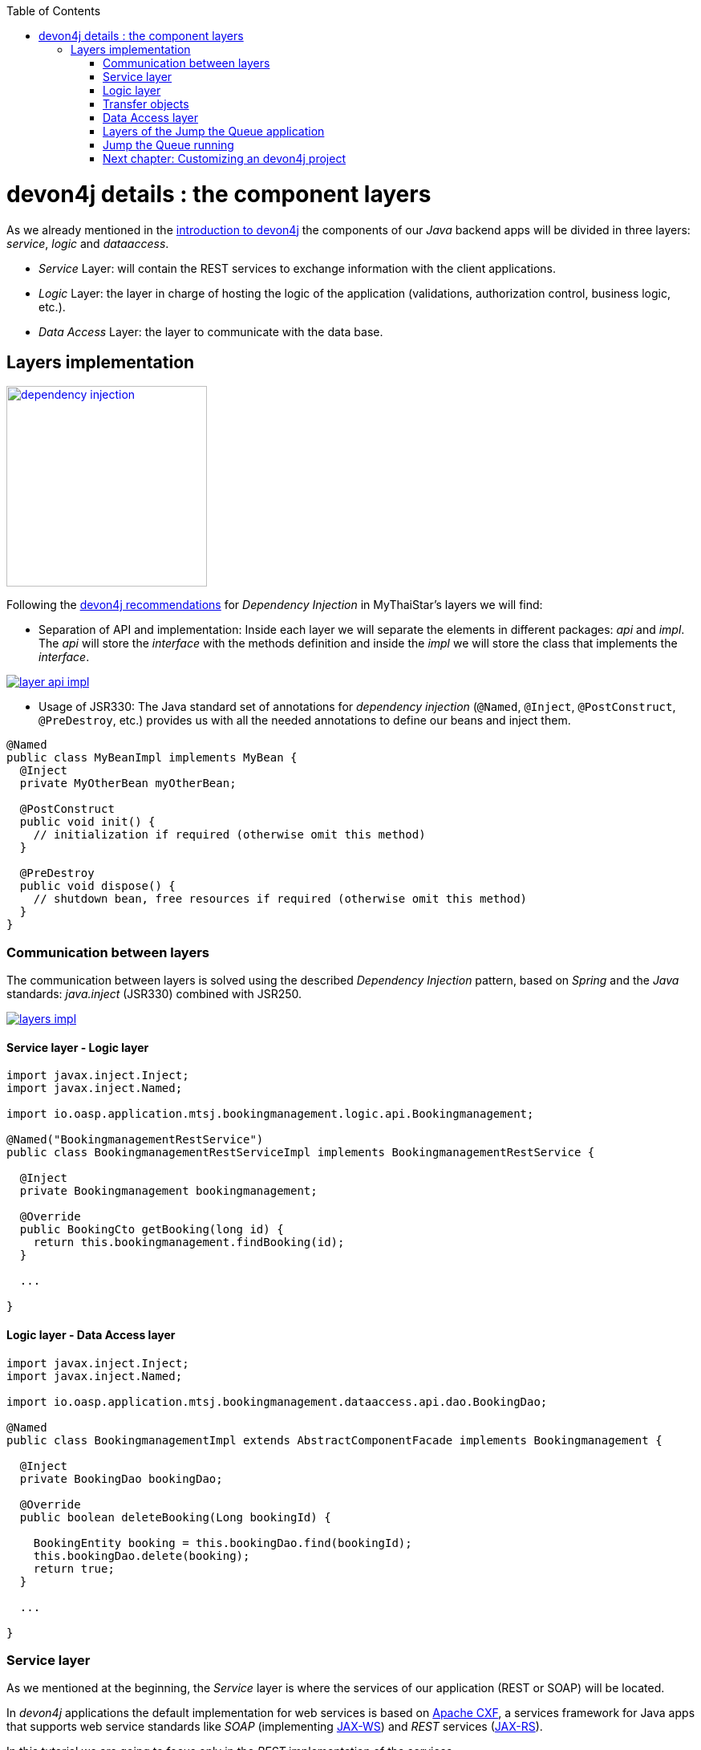 :toc: macro
toc::[]

= devon4j details : the component layers

As we already mentioned in the link:devon4j-overview#devon4j-architecture-overview[introduction to devon4j] the components of our _Java_ backend apps will be divided in three layers: _service_, _logic_ and _dataaccess_.

* _Service_ Layer: will contain the REST services to exchange information with the client applications.

* _Logic_ Layer: the layer in charge of hosting the logic of the application (validations, authorization control, business logic, etc.).

* _Data Access_ Layer: the layer to communicate with the data base.


== Layers implementation

image::images/devon4j/5.Layers/dependency_injection.png[,width="250", link="images/devon4j/5.Layers/dependency_injection.png"]

Following the https://github.com/devonfw/devon4j/wiki/guide-dependency-injection[devon4j recommendations] for _Dependency Injection_ in MyThaiStar's layers we will find:

- Separation of API and implementation: Inside each layer we will separate the elements in different packages: _api_ and _impl_. The _api_ will store the _interface_ with the methods definition and inside the _impl_ we will store the class that implements the _interface_.

image::images/devon4j/5.Layers/layer_api_impl.png[, link="images/devon4j/5.Layers/layer_api_impl.png"]

- Usage of JSR330: The Java standard set of annotations for _dependency injection_ (`@Named`, `@Inject`, `@PostConstruct`, `@PreDestroy`, etc.) provides us with all the needed annotations to define our beans and inject them.

[source, java]
----
@Named
public class MyBeanImpl implements MyBean {
  @Inject
  private MyOtherBean myOtherBean;

  @PostConstruct
  public void init() {
    // initialization if required (otherwise omit this method)
  }

  @PreDestroy
  public void dispose() {
    // shutdown bean, free resources if required (otherwise omit this method)
  }
}
----

=== Communication between layers

The communication between layers is solved using the described _Dependency Injection_ pattern, based on _Spring_ and the _Java_ standards: _java.inject_ (JSR330) combined with JSR250.

image::images/devon4j/5.Layers/layers_impl.png[, link="images/devon4j/5.Layers/layers_impl.png"]

==== Service layer - Logic layer
[source,java]
----
import javax.inject.Inject;
import javax.inject.Named;

import io.oasp.application.mtsj.bookingmanagement.logic.api.Bookingmanagement;

@Named("BookingmanagementRestService")
public class BookingmanagementRestServiceImpl implements BookingmanagementRestService {

  @Inject
  private Bookingmanagement bookingmanagement;

  @Override
  public BookingCto getBooking(long id) {
    return this.bookingmanagement.findBooking(id);
  }

  ...

}
----

==== Logic layer - Data Access layer

[source,java]
----
import javax.inject.Inject;
import javax.inject.Named;

import io.oasp.application.mtsj.bookingmanagement.dataaccess.api.dao.BookingDao;

@Named
public class BookingmanagementImpl extends AbstractComponentFacade implements Bookingmanagement {

  @Inject
  private BookingDao bookingDao;

  @Override
  public boolean deleteBooking(Long bookingId) {
   
    BookingEntity booking = this.bookingDao.find(bookingId);
    this.bookingDao.delete(booking);
    return true;
  }

  ...

}
----


=== Service layer

As we mentioned at the beginning, the _Service_ layer is where the services of our application (REST or SOAP) will be located.

In _devon4j_ applications the default implementation for web services is based on http://cxf.apache.org/[Apache CXF], a services framework for Java apps that supports web service standards like _SOAP_ (implementing https://en.wikipedia.org/wiki/Java_API_for_XML_Web_Services[JAX-WS]) and _REST_ services (https://en.wikipedia.org/wiki/Java_API_for_RESTful_Web_Services[JAX-RS]).

In this tutorial we are going to focus only in the _REST_ implementation of the services.

==== Service definition

The services definition is done by the service _interface_ located in the `service.api.rest` package. In the _boooking_ component of _My Thai Star_ application we can see a service definition statement like the following


[source,java]
----
@Path("/bookingmanagement/v1")
@Consumes(MediaType.APPLICATION_JSON)
@Produces(MediaType.APPLICATION_JSON)
public interface BookingmanagementRestService {

  @GET
  @Path("/booking/{id}/")
  public BookingCto getBooking(@PathParam("id") long id);

  ...

}
----

*JAX-RS annotations*:

- _@Path_: defines the common path for all the resources of the service.

- _@Consumes_ and _@Produces_: declares the type of data that the service expects to receive from the client and the type of data that will return to the client as response.

- _@GET_: annotation for _HTTP_ _get_ method.

- _@Path_: the path definition for the _getBooking_ resource.

- _@PathParam_: annotation to configure the _id_ received in the _url_ as a parameter.




==== Service implementation

The service implementation is a class located in the `service.impl.rest` package that implements the previous defined interface.

[source,java]
----
@Named("BookingmanagementRestService")
public class BookingmanagementRestServiceImpl implements BookingmanagementRestService {

  @Inject
  private Bookingmanagement bookingmanagement;

  @Override
  public BookingCto getBooking(long id) {

    return this.bookingmanagement.findBooking(id);
  }

  ...
}
----

As you can see this layer simply delegates in the _logic_ layer to resolve the app requirements regarding business logic.

=== Logic layer

In this layer we will store all the custom implementations to resolve the requirements of our applications. Including:

- business logic.

- Delegation of the https://en.wikipedia.org/wiki/Business_transaction_management[transaction management] to Spring framework.

- object mappings.

- validations.

- authorizations.

Within the _logic_ layer we must avoid including code related to services or data access, we must delegate those tasks in the suitable layer.


==== Logic layer definition

As in the _service_ layer, the logic implementation will be defined by an interface located in a `logic.api` package.

[source,java]
----
public interface Bookingmanagement {

  BookingCto findBooking(Long id);

  ...
}
----

==== Logic layer implementation

In a `logic.impl` package a _Impl_ class will implement the interface of the previous section.

[source,java]
----
@Named
@Transactional
public class BookingmanagementImpl extends AbstractComponentFacade implements Bookingmanagement {

  /**
   * Logger instance.
   */
  private static final Logger LOG = LoggerFactory.getLogger(BookingmanagementImpl.class);

  /**
   * @see #getBookingDao()
   */
  @Inject
  private BookingDao bookingDao;

  /**
   * The constructor.
   */
  public BookingmanagementImpl() {

    super();
  }

  @Override
  public BookingCto findBooking(Long id) {

    LOG.debug("Get Booking with id {} from database.", id);
    BookingEntity entity = getBookingDao().findOne(id);
    BookingCto cto = new BookingCto();
    cto.setBooking(getBeanMapper().map(entity, BookingEto.class));
    cto.setOrder(getBeanMapper().map(entity.getOrder(), OrderEto.class));
    cto.setInvitedGuests(getBeanMapper().mapList(entity.getInvitedGuests(), InvitedGuestEto.class));
    cto.setOrders(getBeanMapper().mapList(entity.getOrders(), OrderEto.class));
    return cto;
  }

  public BookingDao getBookingDao() {
    return this.bookingDao;
  }

  ...
}
----

In the above _My Thai Star_ logic layer example we can see:

- business logic and/or https://github.com/devonfw/devon4j/wiki/guide-beanmapping[object mappings].

- Delegation of the transaction management through the Spring's `@Transactional` annotation.

=== Transfer objects

In the code examples of the _logic_ layer section you may have seen a _BookingCto_ object. This is one of the https://github.com/devonfw/devon4j/wiki/guide-transferobject[Transfer Objects] defined in _devon4j_ to be used as transfer data element between layers.

Main benefits of using _TO's_:

- Avoid inconsistent data (when entities are sent across the app changes tend to take place in multiple places).

- Define how much data to transfer (relations lead to transferring too much data).

- Hide internal details.

In _devon4j_ we can find two different _Transfer Objects:

==== Entity Transfer Object (ETO)

- Same data-properties as entity.

- No relations to other entities.

- Simple and solid mapping.

==== Composite Transfer Object(CTO)

- No data-properties at all.

- Only relations to other TOs.

- 1:1 as reference, else Collection(List) of TOs.

- Easy to manually map reusing ETO's and CTO's.


=== Data Access layer

The third, and last, layer of the _devon4j_ architecture is the one responsible for store all the code related to connection and access to data base.

For mapping java objects to the data base _devon4j_ use the http://www.oracle.com/technetwork/java/javaee/tech/persistence-jsp-140049.html[Java Persistence API(JPA)]. And as _JPA_ implementation _devon4j_ use http://hibernate.org/orm/[hibernate].

Apart from the _Entities_ of the component, in the _dataaccess_ layer we are going to find the same elements that we saw in the other layers: definition (an _interface_) and implementation (a class that implements that interface).

However, in this layer the implementation is slightly different, the `[Target]DaoImpl` extends `general.dataaccess.base.dao.ApplicationDaoImpl` that provides us (through `io.oasp.module.jpa`) with the basic implementation _dataaccess_ methods: `save(Entity)`, `findOne(id)`, `findAll(ids)`, `delete(id)`, etc.

Because of that, in the `[Target]DaoImpl` implementation of the layer we only need to add the _custom_ methods that are not implemented yet. Following the _My Thai Star_ component example (_bookingmanagement_) we will find only the paginated _findBookings_ implementation.

==== Data Access layer definition

[source,java]
----
public interface BookingDao extends ApplicationDao<BookingEntity> {
  PaginatedListTo<BookingEntity> findBookings(BookingSearchCriteriaTo criteria);
}
----

==== Data Access layer implementation

[source,java]
----
@Named
public class BookingDaoImpl extends ApplicationDaoImpl<BookingEntity> implements BookingDao {

  @Override
  public PaginatedListTo<BookingEntity> findBookings(BookingSearchCriteriaTo criteria) {
    
    BookingEntity booking = Alias.alias(BookingEntity.class);
    EntityPathBase<BookingEntity> alias = Alias.$(booking);
    JPAQuery query = new JPAQuery(getEntityManager()).from(alias);

    ...

  }
}
----

The implementation of the _findBookings_ uses http://www.querydsl.com/[queryDSL] to manage the dynamic queries.


=== Layers of the Jump the Queue application

All the above sections describe the main elements of the layers of the _devon4j_ components. If you have completed the link:devon4j-components[exercise of the previous chapter] you may have noticed that all those components are already created for us by _Cobigen_.

Take a look to our application structure

*visitor component core (without relations)*

image::images/devon4j/5.Layers/jumpthequeue_structure_core.png[,width="350", link="images/devon4j/5.Layers/jumpthequeue_structure_core_.png"]

- 1. Definition for _dataaccess_ layer repository.

- 2. The entity that we created to be used by _Cobigen_ to generate the component structure.

- 3. Definition of _abstract usecase_ in the _logic_ layer.

- 4. Implementation of the _usecasefind_ layer in the _logic_ layer.

- 5. Implementation of the _usecasemanage_ layer in the _logic_ layer.

- 6. Implementation of the _logic_ layer.

- 7. Implementation of the _rest service_.

*visitor component api (without relations)*

image::images/devon4j/5.Layers/jumpthequeue_structure_api.png[,width="350", link="images/devon4j/5.Layers/jumpthequeue_structure_api_.png"]

- 1. definition for _entity_ in the api layer.

- 2. Entity Transfer Object located in the api layer.

- 3. Search Criteria Transfer Object located in the api layer.

- 4. Definition of _usecasefind_ in the _logic_ layer.

- 5. Definition of _usecasemanage_ in the _logic_ layer.

- 6. Definition of the _logic_ layer.

- 7. Definition of the _rest service_ of the component.

For the _queue_ component you will find a similar structure.

The component _access code_ will have a similar structure adding some differences since it has some relations with visitor and queue.

*access code component core (with relations)*

image::images/devon4j/5.Layers/jumpthequeue_structure_core_cto.png[,width="350", link="images/devon4j/5.Layers/jumpthequeue_structure_api_cto.png"]

Theres only a single difference in the core, if you look closely, cobigen didnt generate the _usecasemanage_ implementation. This is due to complexity of the entities with relations.
In this case cobigen will leave us to create the save and delete methods so we can properly adress them.

*access code component api (with relations)*

image::images/devon4j/5.Layers/jumpthequeue_structure_api_cto.png[,width="350", link="images/devon4j/5.Layers/jumpthequeue_structure_api_cto.png"]

Theres two differences here:
  
  1. As you can see cobigen generated a cto for our entity with relations

  2. Like we explained in the core, the _usecasemanage_ definition is missing.

So, as you can see, our components have all the layers defined and implemented following the _devon4j_ principles.

Using _Cobigen_ we have created a complete and functional _devon4j_ application without the necessity of any manual implementation except for more complex entities which will be explained to the next chapter.

Let's see the application running and let's try to use the REST service to save a new visitor.

=== Jump the Queue running

As we already mentioned, for this tutorial we are using https://www.getpostman.com/[Postman] app for desktop, but you can use any other similar tool to test your API.

First, open your _Jump the Queue_ project in Eclipse and run the app (right click over the _SpringBootApp.java class > Run as > Java application)

==== Simple call

If you remember link:devon4j-components#mock-data[we added some mock data] to have some visitors info available, let's try to retrieve a visitor's information using our _visitormanagement service_.

Call the service (GET) `http://localhost:8081/jumpthequeue/services/rest/visitormanagement/v1/visitor/1/` to obtain the data of the visitor with _id_ 1.

image::images/devon4j/5.Layers/jumpthequeue_simpeGet1.png[, link="images/devon4j/5.Layers/jumpthequeue_simpeGet1.png"]

Instead of receiving the visitor's data we get a response with the login form. This is because the _devon4j_ applications, by default, implements the _Spring Security_ so we would need to log in to access to the services.

To ease the example we are going to "open" the application to avoid the security filter and we are going to enable the https://en.wikipedia.org/wiki/Cross-origin_resource_sharing[CORS] filter to allow requests from clients (Angular).

In the file `general/service/impl/config/BaseWebSecurityConfig.java`:

- edit the `configure(HttpSecurity http)` method, comment the http request filter and authorize every request to allow access to the app to any request:

[source,java]
----
@Override
public void configure(HttpSecurity http) throws Exception {

  http.authorizeRequests().anyRequest().permitAll().and().csrf().disable();

  if (this.corsEnabled) {
    http.addFilterBefore(getCorsFilter(), CsrfFilter.class);
  }
}
----

Finally in the file `/jtqj-core/src/main/resources/application.properties` set `security.cors.enabled` to true

----
security.cors.enabled=true
----

Now run again the app and try again the same call. We should obtain the data of the visitor

image::images/devon4j/5.Layers/jumpthequeue_simpeGet2.png[, link="images/devon4j/5.Layers/jumpthequeue_simpeGet2.png"]


==== Paginated response

_Cobigen_ has created for us a complete services related to our entities so we can access to a paginated list of the visitors without any extra implementation.

We are going to use the following service defined in `visitormanagement/service/api/rest/VisitormanagementRestService.java`
[source,java]
----
	@Path("/visitor/search")
	@POST
	public Page<VisitorEto> findVisitors(VisitorSearchCriteriaTo searchCriteriaTo);
----

The service definition states that we will need to provide a _Search Criteria Transfer Object_. This object will work as a filter for the search as you can see in `visitormanagement/dataaccess/api/repo/VisitorRepository.java` in _findByCriteria_ method.

If the _Search Criteria_ is empty we will retrieve all the visitors, in other case the result will be filtered.

Call the service POST: `http://localhost:8081/jumpthequeue/services/rest/visitormanagement/v1/visitor/search`

in the body we need to define the _SearchCriteria_ object, that will have a pageable defined:

[source,json]
----
{
	"pageable" : {
		"pageNumber" : "0",
		"pageSize": "10"
	}
}
----

Make sure, the header `Content-Type: application/json` is passed as well indicating the server to interprete the body in JSON format and check "raw". Otherwise, you may face an 415 unsuported type error. 

[NOTE]
====
You can see the definition of the _SearchCriteriaTo_ in `visitormanagement/logic/api/to/VisitorSearchCriteriaTo.java`
====

The result will be in the Headers section something like

image::images/devon4j/5.Layers/jumpthequeue_paginated1.png[, link="images/devon4j/5.Layers/jumpthequeue_paginated1.png"]

If we want to filter the results we can define a _criteria_ object in the body. Instead of previous empty criteria, if we provide an object like

[source,json]
----
{
	"username": "test1@mail.com",
	"pageable" : {
		"pageNumber" : "0",
		"pageSize": "10"
	}
}
----

we will filter the results to find only visitors with username _test1@mail.com_. If now we repeat the request the result will be

image::images/devon4j/5.Layers/jumpthequeue_paginated2.png[, link="images/devon4j/5.Layers/jumpthequeue_paginated2.png"]

We could customize the filter editing the `visitormanagement/logic/impl/usecase/UcFindVisitorImpl.java` class.

==== Saving a visitor

To fit the requirements of the related https://github.com/devonfw/devonfw-tutorial-sources/wiki/JumpTheQueueDesign#user-story-register[user story] we need to register a _visitor_ and return an _access code_.

By default _Cobigen_ has generated for us the _Read_ operation in the _UcFindEntityImpl_ and rest of the _CRUD_ in _UcManageEntityImpl_. So we already are able to read, update, delete and create a visitor in our database without extra implementation.

To delegate in _Spring_ to manage the _transactions_ we only need to add the `@Transactional` annotation to our _usecase_  implementations. Since _devonfw 2.2.0_ _Cobigen_ adds this annotation automatically, so we don't need to do it manually. Check your logic implementation classes and add the annotation in case it is not present.

[source,java]
----

@Named
@Validated
@Transactional
public class UcManageVisitorImpl extends AbstractVisitorUc implements UcManageVisitor {
  ...
}
----

To save a visitor we only need to use the _REST_ resource `/services/rest/visitormanagement/v1/visitor` and provide in the body the visitor definition for the _VisitorEto_.


[NOTE]
====
You can see the definition for _VisitorEto_ in `visitormanagement/logic/api/to/VisitorEto.java`
====

So, call (POST) `http://localhost:8081/jumpthequeue/services/rest/visitormanagement/v1/visitor` providing in the body a _Visitor_ object like

[source,json]
----
{
	"username": "mary@mail.com",
	"name": "Mary",
	"phoneNumber": "1234567",
	"password": "12345",
	"acceptedCommercial": "true",
	"acceptedTerms": "true",
	"userType": "false"
}
----


We will get a result like the following

image::images/devon4j/5.Layers/jumpthequeue_saveVisitor.png[, link="images/devon4j/5.Layers/jumpthequeue_saveVisitor.png"]

In the body of the response we can see the default content for a successful service response: the data of the new visitor. This is the default implementation when saving a new _entity_ with _devon4j_ applications. However, the _Jump the Queue_ design defines that the response must provide the _access code_ created for the user, so we will need to change the logic of our application to fit this requirement.

In the next chapter we will see how we can customize the code generated by _Cobigen_ to adapt it to our necessities.

=== Next chapter: link:devon4j-adding-custom-functionality[ Customizing an devon4j project]